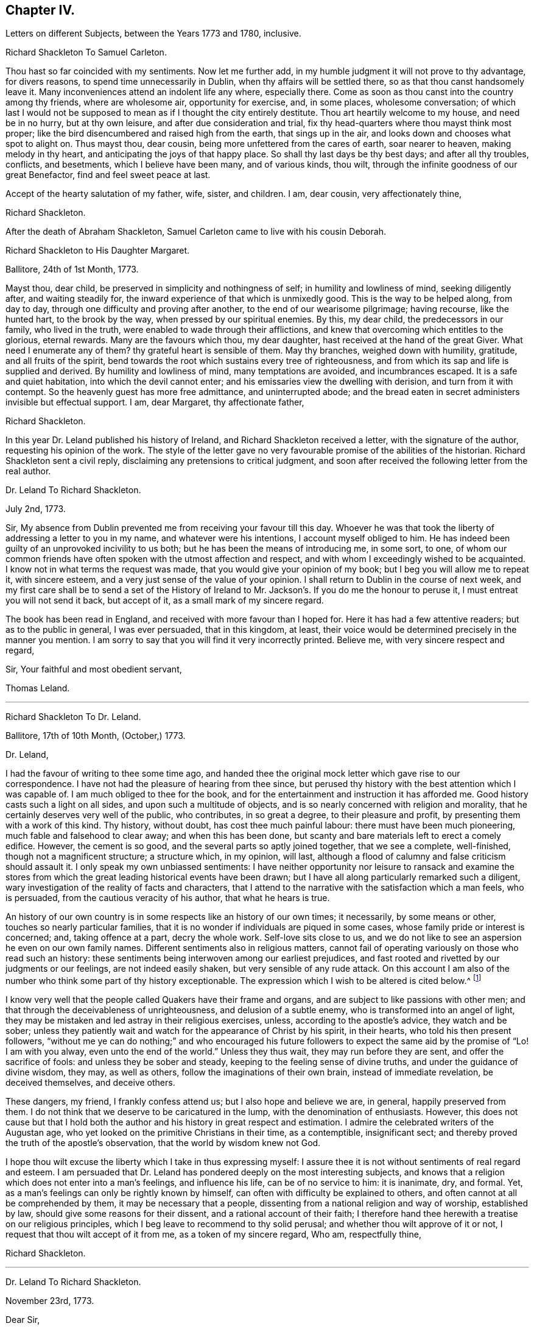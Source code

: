 == Chapter IV.

Letters on different Subjects, between the Years 1773 and 1780, inclusive.

Richard Shackleton To Samuel Carleton.

Thou hast so far coincided with my sentiments.
Now let me further add, in my humble judgment it will not prove to thy advantage,
for divers reasons, to spend time unnecessarily in Dublin,
when thy affairs will be settled there, so as that thou canst handsomely leave it.
Many inconveniences attend an indolent life any where, especially there.
Come as soon as thou canst into the country among thy friends, where are wholesome air,
opportunity for exercise, and, in some places, wholesome conversation;
of which last I would not be supposed to mean as if I thought the city entirely destitute.
Thou art heartily welcome to my house, and need be in no hurry, but at thy own leisure,
and after due consideration and trial,
fix thy head-quarters where thou mayst think most proper;
like the bird disencumbered and raised high from the earth, that sings up in the air,
and looks down and chooses what spot to alight on.
Thus mayst thou, dear cousin, being more unfettered from the cares of earth,
soar nearer to heaven, making melody in thy heart,
and anticipating the joys of that happy place.
So shall thy last days be thy best days; and after all thy troubles, conflicts,
and besetments, which I believe have been many, and of various kinds, thou wilt,
through the infinite goodness of our great Benefactor, find and feel sweet peace at last.

Accept of the hearty salutation of my father, wife, sister, and children.
I am, dear cousin, very affectionately thine,

Richard Shackleton.

After the death of Abraham Shackleton,
Samuel Carleton came to live with his cousin Deborah.

Richard Shackleton to His Daughter Margaret.

Ballitore, 24th of 1st Month, 1773.

Mayst thou, dear child, be preserved in simplicity and nothingness of self;
in humility and lowliness of mind, seeking diligently after, and waiting steadily for,
the inward experience of that which is unmixedly good.
This is the way to be helped along, from day to day,
through one difficulty and proving after another, to the end of our wearisome pilgrimage;
having recourse, like the hunted hart, to the brook by the way,
when pressed by our spiritual enemies.
By this, my dear child, the predecessors in our family, who lived in the truth,
were enabled to wade through their afflictions,
and knew that overcoming which entitles to the glorious, eternal rewards.
Many are the favours which thou, my dear daughter,
hast received at the hand of the great Giver.
What need I enumerate any of them?
thy grateful heart is sensible of them.
May thy branches, weighed down with humility, gratitude, and all fruits of the spirit,
bend towards the root which sustains every tree of righteousness,
and from which its sap and life is supplied and derived.
By humility and lowliness of mind, many temptations are avoided, and incumbrances escaped.
It is a safe and quiet habitation, into which the devil cannot enter;
and his emissaries view the dwelling with derision, and turn from it with contempt.
So the heavenly guest has more free admittance, and uninterrupted abode;
and the bread eaten in secret administers invisible but effectual support.
I am, dear Margaret, thy affectionate father,

Richard Shackleton.

In this year Dr. Leland published his history of Ireland,
and Richard Shackleton received a letter, with the signature of the author,
requesting his opinion of the work.
The style of the letter gave no very favourable promise of the abilities of the historian.
Richard Shackleton sent a civil reply, disclaiming any pretensions to critical judgment,
and soon after received the following letter from the real author.

Dr. Leland To Richard Shackleton.

July 2nd, 1773.

Sir,
My absence from Dublin prevented me from receiving your favour till this day.
Whoever he was that took the liberty of addressing a letter to you in my name,
and whatever were his intentions, I account myself obliged to him.
He has indeed been guilty of an unprovoked incivility to us both;
but he has been the means of introducing me, in some sort, to one,
of whom our common friends have often spoken with the utmost affection and respect,
and with whom I exceedingly wished to be acquainted.
I know not in what terms the request was made,
that you would give your opinion of my book; but I beg you will allow me to repeat it,
with sincere esteem, and a very just sense of the value of your opinion.
I shall return to Dublin in the course of next week,
and my first care shall be to send a set of the History of Ireland
to Mr. Jackson`'s. If you do me the honour to peruse it,
I must entreat you will not send it back, but accept of it,
as a small mark of my sincere regard.

The book has been read in England, and received with more favour than I hoped for.
Here it has had a few attentive readers; but as to the public in general,
I was ever persuaded, that in this kingdom, at least,
their voice would be determined precisely in the manner you mention.
I am sorry to say that you will find it very incorrectly printed.
Believe me, with very sincere respect and regard,

Sir, Your faithful and most obedient servant,

Thomas Leland.

[.asterism]
'''

Richard Shackleton To Dr. Leland.

Ballitore, 17th of 10th Month, (October,) 1773.

Dr. Leland,

I had the favour of writing to thee some time ago,
and handed thee the original mock letter which gave rise to our correspondence.
I have not had the pleasure of hearing from thee since,
but perused thy history with the best attention which I was capable of.
I am much obliged to thee for the book,
and for the entertainment and instruction it has afforded me.
Good history casts such a light on all sides, and upon such a multitude of objects,
and is so nearly concerned with religion and morality,
that he certainly deserves very well of the public, who contributes,
in so great a degree, to their pleasure and profit,
by presenting them with a work of this kind.
Thy history, without doubt, has cost thee much painful labour:
there must have been much pioneering, much fable and falsehood to clear away;
and when this has been done,
but scanty and bare materials left to erect a comely edifice.
However, the cement is so good, and the several parts so aptly joined together,
that we see a complete, well-finished, though not a magnificent structure;
a structure which, in my opinion, will last,
although a flood of calumny and false criticism should assault it.
I only speak my own unbiassed sentiments:
I have neither opportunity nor leisure to ransack and examine the stores
from which the great leading historical events have been drawn;
but I have all along particularly remarked such a diligent,
wary investigation of the reality of facts and characters,
that I attend to the narrative with the satisfaction which a man feels, who is persuaded,
from the cautious veracity of his author, that what he hears is true.

An history of our own country is in some respects like an history of our own times;
it necessarily, by some means or other, touches so nearly particular families,
that it is no wonder if individuals are piqued in some cases,
whose family pride or interest is concerned; and, taking offence at a part,
decry the whole work.
Self-love sits close to us,
and we do not like to see an aspersion he even on our own family names.
Different sentiments also in religious matters,
cannot fail of operating variously on those who read such an history:
these sentiments being interwoven among our earliest prejudices,
and fast rooted and rivetted by our judgments or our feelings,
are not indeed easily shaken, but very sensible of any rude attack.
On this account I am also of the number who think some part of thy history exceptionable.
The expression which I wish to be altered is cited below.^
footnote:[Vol.
iii. p. 504. "`But those called Protestants were chosen from Quakers,
or other enthusiasts--from the poor, the profligate, and contemptible.`"]

I know very well that the people called Quakers have their frame and organs,
and are subject to like passions with other men;
and that through the deceivableness of unrighteousness, and delusion of a subtle enemy,
who is transformed into an angel of light,
they may be mistaken and led astray in their religious exercises, unless,
according to the apostle`'s advice, they watch and be sober;
unless they patiently wait and watch for the appearance of Christ by his spirit,
in their hearts, who told his then present followers,
"`without me ye can do nothing;`" and who encouraged his future
followers to expect the same aid by the promise of "`Lo!
I am with you alway, even unto the end of the world.`"
Unless they thus wait, they may run before they are sent,
and offer the sacrifice of fools: and unless they be sober and steady,
keeping to the feeling sense of divine truths, and under the guidance of divine wisdom,
they may, as well as others, follow the imaginations of their own brain,
instead of immediate revelation, be deceived themselves, and deceive others.

These dangers, my friend, I frankly confess attend us;
but I also hope and believe we are, in general, happily preserved from them.
I do not think that we deserve to be caricatured in the lump,
with the denomination of enthusiasts.
However,
this does not cause but that I hold both the author
and his history in great respect and estimation.
I admire the celebrated writers of the Augustan age,
who yet looked on the primitive Christians in their time, as a contemptible,
insignificant sect; and thereby proved the truth of the apostle`'s observation,
that the world by wisdom knew not God.

I hope thou wilt excuse the liberty which I take in thus expressing myself:
I assure thee it is not without sentiments of real regard and esteem.
I am persuaded that Dr. Leland has pondered deeply on the most interesting subjects,
and knows that a religion which does not enter into a man`'s feelings,
and influence his life, can be of no service to him: it is inanimate, dry, and formal.
Yet, as a man`'s feelings can only be rightly known by himself,
can often with difficulty be explained to others,
and often cannot at all be comprehended by them, it may be necessary that a people,
dissenting from a national religion and way of worship, established by law,
should give some reasons for their dissent, and a rational account of their faith;
I therefore hand thee herewith a treatise on our religious principles,
which I beg leave to recommend to thy solid perusal;
and whether thou wilt approve of it or not,
I request that thou wilt accept of it from me, as a token of my sincere regard, Who am,
respectfully thine,

Richard Shackleton.

[.asterism]
'''

Dr. Leland To Richard Shackleton.

November 23rd, 1773.

Dear Sir,

It is not without sincere regret that I have been so long diverted
from my purpose of acknowledging the favour of your last letter,
and the obliging present that attended it.
A variety of cares and occupations, on my appointment to an extensive parish in Dublin;
and some intervals of languor and depression,
occasioned by the remains of those nervous affections which
I contracted by making more use of my pen than my horse,
are the only excuses I can make for so long a silence.
Let me at length entreat you to accept my cordial
thanks for a letter so flattering to me,
and which confirms me in the respectful sentiments I had entertained of the writer.
I am particularly gratified by the candour and kindness
of your remarks on the difficulties I encountered,
both in collecting and selecting the materials for my history,
and the appearance of veracity that it bears.
My task was indeed laborious,
and whatever violence I might do to prejudices and prepossessions,
I considered myself as an evidence before the tribunal of the public,
and as solemnly bound to declare the truth, to the best of my knowledge,
as we should have been had I sworn and you affirmed.
The consequence has been, in this kingdom, as I supposed:
my representations have not given entire content to any party.
I have been already attacked from different quarters, but with so much impotence,
so much frivolous and captious folly, and so shameful an ignorance of the subject,
as are perfectly mortifying;
for I confess I should have liked to have been called
out by an ingenious and plausible critic.
Forgive a little ebullition of vanity,
when I declare I felt somewhat of the ardour of a much younger and cleverer fellow.

Optat aprum autfulvum descendere monte leonem.

And now,
none but the most ignoble beasts of the field have deigned to take any notice of me.
But I am abundantly consoled by a number of such testimonies as yours;
and in a country where Irish parties are little regarded,
I have received a great deal more than justice.

But I cannot sufficiently thank you for the truly polite, ingenuous,
and candid manner in which you have urged your objection
to one particular expression that escaped me.
If it be Quakerism to enforce the momentous distinction between the vital,
influencing spirit of Christianity, and the nominal and formal profession of religion,
I have ever been preaching Quakerism, and God grant I may live and die a Quaker!
But instead of entering into certain discussions,
in which I might not express a difference of sentiment with the same politeness,
or to give it a more honourable name, with the same spirit of meekness,
that you have done, I at once plead guilty,
and acknowledge that no religious sect should ever
be generally included in any one invidious appellation.
Had I received your favour before the octavo edition was printed off,
the expression should not have continued in it:
I must take the first opportunity in my power of correcting it.

Farewell, my dear Sir, and believe me very gratefully and respectfully,
your obedient and affectionate servant,

Thomas Leland.

[.asterism]
'''

Richard Shackleton to His Son.

Dublin, 7th of 5th Month, 1776.

Religion, which is an acquaintance with God in spirit,
is the noblest principle which man is capable of.
But the activity and energy of it is not at man`'s command.
We are to be quiet, passive, and not seek to stir up our Beloved till he please.
Let us abide at home (in the house) till intelligence arrives that the Master is come,
and calleth for us.
Men, willing and running of themselves after the knowledge of religion,
as they do after discoveries in natural science, bewilder themselves,
and effect nothing that is profitable.
Patiently wait, and quietly hope, is the lesson which we should learn.
How dry and like ashes our minds are,
when the flame of religion (I mean the active present virtue of it) is extinct.

Thou hast, my dear Abraham, a weighty charge devolved upon thy youthful shoulders.
Thou hast great occasion for wisdom.
I am, indeed, thy affectionate father,

Richard Shackleton.

[.asterism]
'''

Richard Shackleton to His Wife.

London, 1st of 6th Month, 1776.

This is a time and place for deep feeling, weighty, concise speaking,
and close attention to a variety of church-business.
It seems that this yearly-meeting is larger than common,
and indeed it is an awfully-splendid sight to behold.
To be sure, many come, perhaps, in a light mind and vain curiosity,
to the general meeting of business: however,
there is a noble appearance of valuable friends, of deep spiritual wisdom and experience.
Men of great capacities speaking like children, glorying in being servants of the church,
and despising all treasures in comparison of those laid up for them in heaven;
contemning every connection, comparatively, except a connection with Christ,
and those ties which are confirmed and sanctified by his spirit.
William Dilworth, William Rathbone, and Isaac Wilson are here, endued with gifts,
and exercising them in the beauty of holiness, to the edification of the church.
There are young people here, of such a number and sort,
as would do thy honest heart good to see them.
In the effusion of love and life, and in the torrent of a powerful testimony,
in the meeting of business,
Isaac Sharples proposed a nomination for a visit to the counties and places in England.
The representatives from Ireland prevailed on the meeting to extend the visit to Ireland.
It was very agreeable to see what numbers of the first rank
and eminence voluntarily gave in their names for the service;
others were nominated by their friends.
Some, who were backward in offering themselves at the first sitting,
gave up their names afterwards,
and seemed as if they durst not go home til! they had made that sacrifice.

There were, I believe, threescore and ten valuable friends given up to this service,
who are to divide themselves and separate to the work.

Richard Shackleton.

[.asterism]
'''

From the Same to the Same.

London, 6th of 6th Month, 1776.

I have been these two last nights at Edmund Burke`'s, in Westminster.
They have been very kind, and he is indeed an admirable man.
I thank Divine Providence that my relish (I hope prevailing, uppermost,
permanent relish) is for other things.
Indeed, the distraction occasioned in the mind,
by being of necessity occupied by two different objects,
causes a disagreeable sensation in a spiritual constitution weak as mine.
People may judge and think of me, some better, and perhaps some worse than I deserve;
but He that sees in secret, at the same time that he knows my infirmities,
and that I am as a reed shaken with the wind, sees also, I trust,
the sincerity of my heart, and prepares many an offering therein.
The more any of us are impregnated with the seasoning virtue of true religion,
the more savoury is our conversation and mutual communication.
And, indeed, all of us, young and old, have need, in each of our departments,
to feel after and witness its efficacy: we want it for food, we want it for cleansing,
we want it in prosperity to limit and preserve us,
we want it in adversity to sustain and console us.

Richard Shackleton.

In this year Richard Shackleton gave his second daughter, Margaret,
in marriage to Samuel Grub, and, on her settling with her husband in Clonmel,
he writes thus:

Richard Shackleton to His Wife.

Ballitore, 28th of 7th Month, 1776.

I suppose thou art very busy settling poor Peggy in her new habitation:
the parting with her, and assigning her over into another family,
and unto a distant place, has caused a sensation new to me.
After a connection has been formed by nature,
strengthened by the most endearing ties of religion, friendship, and affection,
and improved by long acquaintance and familiarity,
a separation of this sort comes near the heart, and affects our finest feelings.
We, I include my dear sister Carleton, formed her (or rather the Great Master formed her,
and made us instrumental in his hand to model her) to be of use and service in her generation,
in the place allotted to her.
We might not expect to keep her always to ourselves.
May she be the Lord`'s, and in body, soul, and spirit devoted to his service,
whom she will experience to be the best of Masters; and I am persuaded that her honest,
worthy husband will further her, all in his power, in every good word and work.
Their preferring the duties of religion before all things,
giving it the preference on every occasion, rejoicing when it flourishes,
and sorrowing when it suffers,
is the way to draw down the Divine blessing on their heads,
and to cause them to be as happy as is consistent with human condition.
Debby and Abraham assist finely in their departments;
and if our M. and S. be spared to us, and we to them,
I doubt not but they will be a comfort to us.
When I say this, it is with a hope that they will bend their minds the best way,
live in an awful reverence of their great Creator, and, above all things,
fear to offend him.
Without witnessing a sense of religion to leaven their spirits,
their company and conversation would be but insipid and unsavoury to us;
and they would ever be in danger of falling into snares and many temptations,
which are laid by the adversary of mankind for incautious, giddy youth.

Richard Shackleton.

[.asterism]
'''

Richard Shackleton to His Daughter Mary.

Ballitore, 30th of 7th Month, 1776.

As my dear Mary bespoke me to write to her, I think to send her a little scrawl.
I hope thy dear mother and thou have been bravely since you left us,
as (through favour of kind Providence) we generally are.
I do not doubt but thou receivest many civilities and marks of
affectionate regard from thy friends and new relations there.
People who are civil themselves are generally treated with civility,
but the froward meet with those of their own stamp.
For my part, when I was lately in England,
I did not not know what to do with the peoples`' kindness.
Indeed, I believe I should have been in danger of being hurt by it, but for one thing.
I had got, by long experience, some knowledge of myself,
and I well knew that of myself I was poor, weak, unstable, ignorant, insignificant;
and that if I had any little capacity to step aright, or drop a word to edification,
it was no merit of mine, it was by the grace of God; a name, my dear,
which I would not make free to write,
but that I feel a solemnity unexpectedly cover my spirit,
while I thus hold converse with thee.
Be thou also careful, my beloved Mary, to centre deep in humility and abasement of self:
it is the tree which takes deep root downwards,
that is most likely to stand against the storm.
This is the spring-time of thy life.
May thy tender, innocent heart he open to receive the precious seed,
which I trust the great and good Husbandman will condescend, and has condescended,
to sow therein; may He also be pleased to water it with the visitations of his love,
immediately and instrumentally; may he guard and protect it from every noxious thing!
Thou seest how thy elder sisters have made choice of religion,
as their principal treasure.
Be thou also a wise child;
and whatever natural abilities it may please the great Creator to endue thee with,
or whatever acquisitions or improvements thou mayst make of those natural gifts,
by contemplation, reading, or converse, thou art only acceptable in the sight of Heaven,
(however man may estimate thee,) as thou takest heed to the grace in thy own heart,
to be restrained by its restraints, to do nothing contrary to its gentle remonstrances,
and to obey, in humility and simplicity, its leadings and requirings.

My dear child, above all things be humble, be humble.
Humility goes before honour: it is the humble whom the Lord teaches of his ways.
We have in each of us a certain something, appertaining to self,
(it is of the flesh,) which profiteth nothing in the work of religion.
This fleshly part is pleased, and nourished,
and swells with the praise and commendation of fools; for wise men would not puff up:
and we have need of frequent retirement to the gift, the grace in our minds,
that in the tranquil, cool hour of the day, not inflated by vain knowledge,
or perturbed by passion, we may, in the stillness of all flesh, hear what this monitor,
this good spirit, this faithful witness, says to our states.
Perhaps when, figuratively speaking, all men speak well of us, this heavenly, sure,
unerring word of prophecy, which preaches to our own particular states, as individuals,
will condemn or reprove us.
This is what we are to go by, and judge and estimate ourselves by; and not by the crude,
superficial, hasty, partial judgment of capricious mortals,
whose favour veers about like the wind.
My mind is often exercised on behalf of my children.
You are the children of many prayers.
You have hitherto been a great comfort to your dear mother and me,
and we have no greater joy than to see you walk in the truth.
It is neither in our will, nor in our power, to do great things as to this world for you.
We are not like many others who have large possessions and lucrative business.
Providence, in the wise distribution of his favours,
has allotted us a lower rank in life; yet, with industry, care, and prudent economy,
he has enabled us to procure a sufficiency.
And indeed a great redundance is not desirable:
the Up of truth has pronounced how hard it is for a rich man to enter the kingdom.
A little sufficiency of the things of this life, enjoyed with moderation,
and under a renewed sense of the divine blessing, is all that I think we should wish for;
and when obtained, should be cause of deep, and humble,
and fervent gratitude to our Great Benefactor.

So, my dear, I have unexpectedly written thee a long letter, instead of a short scrawl.
I was writing to thy dear mother, and whatever was the meaning of it,
I could not enlarge as usual to her; so I turned to thee,
and found greater facility and fluency.
Not that I think my letter to thee is any thing extraordinary, as to its value,
or that I had any extraordinary influence to write it.
But so it fell out: these things occurred, and I venture to pen them down,
in a degree of freedom of mind.
And, indeed, without such freedom,
we should be cautious of writing or speaking on the solemn subject of religion.
Our own spirits, as human creatures, may agitate other matters;
but the spirit of Christ in us, should more or less open our understandings,
and give liberty, when we meddle with the things of his kingdom.
Perhaps I may not very often again, at least for some space of time,
converse with thee on this awful theme; but whether present or absent, speaking, writing,
or silent, be assured I am, with the closest feelings of paternal love,

Thy truly affectionate father,

Richard Shackleton.

[.asterism]
'''

From Richard Shackleton to His Wife.

Ballitore 1st of 8th Month, 1770.

We are not to judge by outward appearances.
There may be great exactness in keeping to the letter of the discipline, and a good form,
when either the overcharge of temporal concerns, or indolence of spirit,
or permission of wrong things in their families,
may preclude the flowing forth of good to individuals;
and when divers of such individuals are collected together,
sometimes darkness and heaviness will be felt, more than light and life.
I am persuaded thy honest, faithful heart, loyal to thy sovereign, true to his testimony,
and zealous in his cause, is approved of by Him who knows the heart;
and if thou dost not go a good gait at last,
I do not know what will become of some of us.

Richard Shackleton.

[.asterism]
'''

From Richard Shackleton to His Son.

Dublin, 2nd of 11th Month, 1776.

We may expect good cheer in good company, but may be disappointed.
It is our great loss, as ta people, that we so much stand looking one upon another.
"`Ye men of Jerusalem, why stand ye looking one upon another,
Jesus whom ye seek is not here`"--is not to he met
with by looking for him after this manner.
"`If ye seek him, ye shall find him.`"

We profess and hold forth a spiritual, supernatural principle, as the essential,
vital part of religion; enabling us both to live, (be spiritually alive,) to know,
and to will and to do, as Christians.
The world denies this principle, so stumbles at the threshold.
It is hard, perhaps impracticable, by dint of reason,
to convince even rational men of things which are above reason, which are supernatural.
They must be convinced by supernatural means,
even by the effects of that power which they deny these effects,
to be seen and felt in the lives, conversation, and word and doctrine,
of the professors of truth, who live in, and are guided by the power of it.

Richard Shackleton.

[.asterism]
'''

Richard Shackleton to His Daughter Margaret.

Ballitore, 28th of 3rd Month, 1777.

My Dear Margaret,

Though I have not written immediately to thee for a long time past,
as the intelligence communicated to thy dear sister Deborah
seems to answer the end of writing to you both;
yet I believe thou art thoroughly persuaded of the warmth of my affection for thee,
and the solicitude with which I wait thy approaching trial.

Thou art among most cordial and affectionate relations,
and hast all the means of help at hand, which prudence may think necessary,
or competence can procure.
Cheer up, then, my dear child, trust in Almighty help,
be not too anxious about contingent circumstances, nor look too far before thee:
live a day, an hour, a minute at a time, as well as thou canst, and leave the future.
Sufficient for the day is the evil thereof.
We are creatures but of a moment,
so that in husbanding and improving the smallest portions of our time,
consists our greatest wisdom.
I embrace thee with sincere affection.

Thy tenderly affectionate father,

Richard Shackleton.

[.asterism]
'''

Richard Shackleton to His Son-In-Law.

Ballitore, 25th of 6th Month, 1777.

My Dear Samuel,

With great pleasure yesterday evening I received thine,
giving account of thy dear wife being on the recovery (from a fever.)
I hope thou wilt have to continue us like favourable reports,
till she is able to confirm them with her own hand.
I am in sentiment with thee, that this trial may have been permitted for good purposes:
we may see thereby, and by numberless instances,
how uncertain is the state of human prosperity,
and how soon the fairest buildings of our imagination,
our schemes and our hopes may be dashed to pieces.
We live in a world, where, from a multitude of causes,
we may be made most wretched and miserable, and miss of a place of rest hereafter.
What need have we then to walk awfully in humble thankfulness,
when we enjoy all the necessaries and conveniences of life,
and when this life is rendered by our Almighty Benefactor not only tolerable,
but comfortable: yea, when in the infinity of his condescending goodness,
he is graciously pleased to superadd to his temporal favours,
the visitations of his Holy Spirit, to prepare us for,
and afford us an earnest of eternal salvation.
May you, my dear children, keep your vessels, your hearts, clean and empty,
waiting in abstractedness of thought and nothingness of self,
that these vessels may receive some of the blessed infusion, which will preserve you,
will strengthen you to go through the duties of this life with alacrity,
and qualify you to be of some service in the church in your day.
I have unity with you both, in your baptisms, in your dedications,
and in your resolutions that you will choose the Lord and his service,
and not the world and ks spirit, for the lot of your inheritance;
and the petition of my heart is for your growth and
establishment in the most precious truth.
Amen!

Richard Shackleton.

[.asterism]
'''

Richard Shackleton to His Daughter Margaret.

Ballitore, 3rd of 8th Month, 1777.

My Dear Margaret,

I am glad once more to receive a letter from thy own hand.
I wish us to be preserved thankful receivers of the many favours conferred upon us.
May we be still kept in a sense of our weakness, and wretchedness,
and insufficiency without Divine protection and assistance,
that we may look and lean to the Lord, who is omnipotent and omnipresent, and,
from one season to another, cultivate an acquaintance with him,
through the means which he has allotted for that purpose,
his spirit placed in our hearts; by the operation of which,
petitions and offerings are prepared, and ascend with favour and acceptance,
to our common Creator and Benefactor,
who is worthy of a whole burnt-offering from each of us;
even a total dedication of our all to him, from whom we have all,
and by whose special goodness and mercy we yet remain, I hope, in degree alive,
in every respect, to make mention with gratitude and reverence of his excellent name.

Richard Shackleton.

[.asterism]
'''

Elizabeth Shackleton To Her Daughter Sarah Shackleton.

Ballitore, 15th 8th Month, 1777.

Thy father, Mary and I, set out for Moate, fourth day week.
Our journey was attended with some little difficulties,
but we were greatly favoured in getting safe home; and,
as our motive for going was to be found in the way of our duty, I hope it was acceptable.
The public service of the meeting seemed chiefly to rest upon that faithful servant,
Elizabeth Robinson, though most of the ministering friends who were there,
had acceptable service also.
All tended to the one thing; that is,
to promote reformation amongst the professors of truth,
that they might become possessors of it; which would be of more real value to us, by far,
than any or all earthly enjoyments.
So thou, my dear child, seek early and late for this pearl of price!
Forget not the constant, inward watchfulness unto prayer,
that thou mayst be preserved from the many temptations
that await thee on this stage of life.
Beware, lest thy mind, through unwatchfulness,
be too much drawn away after trifling objects.
I do not mean admiring the beauties of the creation,
which leads to adore the Power that caused them to be;
neither the improvements of sensible, useful members of civil society;
but many things that may present in variety of company, conversation,
etc. though I hope thou art not in the way of such things,
as many other young people are, who are much to be pitied.
And those who are favoured with a careful education,
have cause of humble thankfulness to the Author of all our blessings,
that he was pleased to cast their lot in the way to be directed aright,
while so many of our brethren, by creation, remain in darkness;
not being directed to look to the light, to be their leader,
and the anointing to be their guide.

Elizabeth Shackleton.

[.asterism]
'''

Richard Shackleton to His Son.

Dublin, 4th of 11th Month, 1777.

It is a capital favour to have a sound mind in a sound body.
Indeed, the favours conferred on our house are very great and very numerous:
the principal is the Divine visitation,
which I wish may be embraced with due gratitude and humility by us all.
It is an holy thing, not to be trifled with,
not to be put in competition with any other thing;
not to be put off with a "`Go,`" and tarry yonder,
and "`at a convenient season I will call for thee;`" but received with open heart,
and into the uppermost chambers there.
Next, health of body.
Then, kind, and tender, and dear relations and friends,
and the means of procuring every necessary of life.
Let none of these favours escape our notice,
but be the subjects of our grateful contemplation;
that so He that delights to do his creatures good, in blessing may continue to bless us,
and to protect and help us.

Richard Shackleton.

[.asterism]
'''

Richard Shackleton to His Daughter Margaret.

Ballitore, 18th of 7th Month, 1778.

Thy account of thy visit to the widow Rigg was very agreeable.
The sick room is often a profitable place.
When the favoured of Heaven are in the furnace of affliction, the Son, the Comforter,
is often sensibly amongst them; and where he is, it is good for us to be.

Richard Shackleton.

On the 22nd of 7th month, 1778, that respectable woman, Deborah Carleton,
died at the age of sixty-five.
The following letter gives ample testimony of her estimable character.^
footnote:[In the almost maternal Care which, as has been before remarked,
Deborah Carleton extended towards Richard and Elizabeth Shackleton`'s children,
she was aided by an excellent servant, Elizabeth Widdows,
whom she brought up from a child; who was religiously inclined, had a good understanding,
and was not without some literary taste.
She assisted her mistress in giving a bias to the minds of her interesting charge,
in favour of what was good and honourable; and was justly esteemed and beloved.]

Richard Shackleton to His Daughter Margaret.

Ballitore, 27th of 7th Month, 1778.

Our loss, to be sure, is great, in thy beloved aunt, Deborah Carleton,
as she was both a sensible and sincere woman.
She was watchful over our interests, and over the interest and welfare of our children,
with an anxious, tender, affectionate solicitude; and,
as she had long experience of the world, was very capable of advising respecting it.

The children, as might be thought, mourned,
and will mourn the removal of so near and dear a friend, relation, guardian, assistant,
instructor, and companion; but the dispensation will, I trust,
be of benefit to their spirits, and time will wear off the keen edge of grief.
She died the 22nd, and we interred her remains yesterday,
after the rise of the forenoon meeting.
It was concluded best not to bring them to the meeting.
The dead was not there; but, through infinite kindness,
the living who attended were favoured with the baptizing power and presence of the Lord.
Our dear friend James Gough came from Dublin on the occasion,
and had a good time in testimony at the meeting: in testimony again and supplication,
with renewed evidence of good, at the grave.
The exemplary life and good qualities of the deceased were spoken to,
in allusion to Cornelius the centurion: "`Thy prayer is heard,
and thine alms are had in remembrance in the sight of God.`"
And it is the crown of our comfort,
that not only her passage out of this life was made so easy,
that at the last she seemed only to cease to breathe;
but at the solemnity of her interment,
there was felt so strong and well-grounded a hope of her
translation from a painful body to a place of rest and happiness,
which hope was borne testimony to, I think in a good degree,
of the life and authority of truth.
Our invaluable, steady, sincere friend, Elizabeth Pike,
who is so hard to be prevailed on to pay visits, or stay unnecessarily from home,
has continued with us ever since, and does not purpose to leave us till tomorrow.
I think I never knew such another, (man or woman,) for firm, steady friendship:
her company is of great use, and a consolation to thy mother.
She came with intention to administer comfort to my dear sister;
but that comfort was reserved for her survivors.

I doubt not the kindness of thy friends and relations in visiting thee in thy trouble.
Give all our dear love to them all.
I love them that love thee.
Elizabeth Pike joins us in dear love to thee.
May kind Providence bless and protect thy little ones,
saith thy truly affectionate father,

Richard Shackleton.

[.asterism]
'''

Richard Shackleton to His Son.

Ballitore, 13th of 2nd Month, 1779.

I hope to be at the solemnization of your marriage,
and trust that if we keep to a right preparation of heart,
the Great Master will favour us with his presence.
Thou sayst, and truly, that solemnity causes inward strength;
but the heart must witness a preparation for the solemnity.
This preparation of heart, this cleansing our way,
is only effected by taking heed thereto,
according to the dictates of the in-speaking word.
Keep pace with this, and in all your previous transactions do nothing contrary to this,
and I doubt not but you will be strengthened to go
through the public part which you have still to act,
in a manner suitable to the occasion.
Remember the advice which Mary gave at that honourable marriage,
to which both Jesus and his disciples were called: "`Whatever he saith unto you,
do it;`" and the consequence was, that the plain, simple water-pots for purification,
were made to contain most excellent wine.
You are both very dear to me: I love you both as one.
You are the companions of my thoughts, and subjects of my prayers.
You must bear with me then, if, with parental tenderness and affection,
I earnestly recommend to you the path which leads to present and future happiness.
It is not a path in which the world walks,
for the friendship of the world is enmity with God;
but it is a path of holiness and self-denial; it is a path of lowliness and purity;
but it is a path in which is found substantial peace.
May you walk hand in hand through life in this path,
encouraging one another in every good word and work,
true helpmates in prosperity and adversity; "`looking unto Abraham your father,
and unto Sarah that bare you:`" i. e,
calling to your frequent recollection your ancestors, male and female,
from whom you are descended;
men and women devoted in all their noble faculties to the cause of truth,
which is the cause of genuine Christianity: worthies whose names are of sweet memorial,
and will very probably be transmitted, with real honour, to latest posterity.
"`Mark the perfect man, and behold the upright; for the end of that man is peace.`"
And it is the end which we should still keep in view.

Richard Shackleton.

On the day on which his son was married to Lydia Mellor,
Richard Shackleton wrote to his wife.

Dublin, 23rd of 2nd Month, 1779.

My Dear Love,

This day is over: it is near nine o`'clock.
It has been a memorable day, to be commemorated by me and mine with humble gratitude.
The meeting was solemn and favoured.
The spirit of thy poor husband prostrated in reverent, humble gratitude,
and baptized in the deeps.
Surely if this connection was not of the Lord,
surely his power would not be so evidently felt in the solemnization of it.
Gratitude, my dear, gratitude has overcome my heart for this addition of favour.
We have had this evening a good, religious opportunity after tea,
in which dear James Gough was, I think, well concerned;
as he was remarkably in the public meeting, both in testimony,
before the parties took each other in marriage, and afterwards in supplication.

Lydia is really an engaging young woman.
I hope we shall have comfort in her, and that she will do her husband good, and not evil,
all the days of their living together.

Richard Shackleton.

By this marriage another branch was grafted into the stock of this family;
a branch bearing good fruit, in every sense of the word;
worthy of her descent from Margaret Fell, (Fox;) and helping to fill the vacuum,
and heal the wound, caused by the recent loss of a beloved relation, (Deborah Carleton).
On his son`'s marriage, Richard Shackleton resigned the school to him,
and retired to the house where his father had lived.

It may not be unappropriate to make a short mention here, of some of those domestics,
by whose upright conduct and fidelity Richard Shackleton`'s pious concern
for the right ordering of the family had been essentially promoted.
A young friend from the county of Wexford was servant
to Richard Shackleton and his first wife:
she was a person of much simplicity and little cultivation,
but truly wise in having "`chosen the good part,`" which was "`never taken from her.`"
She married James M`'Connaughty, who also settled in the family.
This worthy couple had no children,
but they loved those of their master with nearly
the same affection as if they had been their own;
and this love was fondly returned, and a tender respect paid to their memory,
by those whose infancy they had cherished, and whose youth they watched over for good.
James, after some years, took a mill of his master, and removed to it, obtaining,
in the country, the title of "`honest James.`"
He died in 1780, of a short illness, and his widow returned to her master`'s house,
where she survived him ten years.
They had been blest with mutual happiness in each other,
and with the protection of Him whom they loved above all.
For several years the station of housekeeper at the
school was also filled by a religious friend.

The dwelling which became the residence of Richard and Elizabeth Shackleton,
when they relinquished the important charge that had devolved upon them,
received from Richard Shackleton the name of the Retreat.
Here, loosened from the ties,
and released from the responsibility which had in
some degree limited their general sphere of action,
they became still more dedicated to the service of the society.

In 1779, Sarah Newland, a valuable friend and approved minister,
was concerned to visit the meetings of Friends throughout this island.
Richard and Elizabeth Shackleton who knew her worth, her patience, and her trials,
united in the general concurrence of her friends with her prospect.
They did more: they yielded to a like impulse,
and gave her their company and conveyance for travelling.
It was an arduous undertaking;
but in simplicity and singleness of heart they accomplished it.

In this journey, Elizabeth Shackleton`'s notes mention several friends then living,
above eighty years of age.
Amongst them, Joseph and Abigail Smithson, who, feeble and aged as they were,
accompanied them some miles to the next meeting; John Wright of Ballinelay,
who had built a new meetinghouse at his own expence, and gave to Friends a lease of it,
and of a piece of ground for a burial-place.
She concludes, 4th of 8th month, 1779: "`Got well to Ballitore,
with humble thankfulness in our minds for the many
favours and preservations afforded to us,
and for the blessing of peace in the discharge of this office of friendship and duty.`"

During his absence from them,
Richard Shackleton enlivened his family by his pleasant and instructive correspondence.

Richard Shackleton to His Daughter Deborah.

Dungannon, 13th of 5th Month, 1779.

My dear child, I am going about espousing the concern and engagement of another,
for the propagation of true religion,
and sometimes feeling some degree of engagement in my own mind for the same.
Thou mayst, therefore,
expect that my letters should contain and convey some religious matter and tincture.
But I seldom find any opportunities, of a religious kind,
more deeply and solidly beneficial to my spirit,
than those which I meet with in my seasons of private retirement at home.
To this assiduous, diligent waiting for, and seeking after,
the resurrection of a divine life, inwardly stirring in their own minds, I,
above all things, recommend my dear children, as the surest way to be preserved,
as well as to grow and thrive in religious experience.

Richard Shackleton.

[.asterism]
'''

From the Same to the Same.

Lisburn, 18th of 5th Month, 1779.

There is a number of young people up and down, hopeful and promising,
who do not prefer the tinsel vanities of this world,
to the substantial comforts of Divine favour.
They are not compatible together: the idol which the uncircumcised nature worships,
cannot stand where the ark of the testimony dwells.
We must choose which we would serve; and on making a right choice,
and persevering therein, depends our everlasting happiness.
Oh! my children, be wise, and make glad the hearts of your tender,
affectionate father and mother, who watch over you, with solicitous care, for your good.
Be humble and be meek, that you may be taught of the ways of the Lord,
and your understanding guided in sound judgment.
So will you be as happy as the condition of mortal man can be;
in yourselves feeling renewedly the evidence, assurance,
and earnest of a blessed immortality,
and you will come up successors in the maintenance of the noblest cause which ever was,
or ever will be upon earth.
No honour equal to that of being the servants of Christ;
no wages of such high value as he liberally bestows.
The time hastens, with unremitting speed, which will decide on each of us.
The past is irrevocable, the future uncertain; therefore, Now is the acceptable time,
and Now is the opportunity which should be laid hold on,
and diligently improved by us all, and each of us.

Richard Shackleton.

[.asterism]
'''

Richard Shackleton to His Daughter Mary.

Ballitore, 29th of 8th Month, 1779.

Paul Kerma`'s family have been in a fever.
The mother recovered; the father`'s state still doubtful; the son, their only child,
the prop and comfort of the family, a fine, hopeful youth, has just now expired.
Surely this is a vale of tears.
We had need take care of health while we enjoy it:
we ought to be exceedingly thankful for it, as well as for the tranquillity,
public and domestic, and those necessaries and conveniences of life which we still enjoy.

Soon after the date of the above,
the daughter to whom it was addressed was seized with a fever in Dublin,
at the house of the kind family friends, Joseph and Elizabeth Pike,
where she experienced such kindness as claimed and excited strong emotions of gratitude.
Her mother and sister came to her, and attended her through a dangerous illness.
Her anxious father on this occasion thus expresses himself.

Richard Shackleton to His Daughter Deborah.

Ballitore, 16th of 9th Month, 1779.

Thy letter, my dear Debby, be sure alarmed us yesterday,
though couched in the most moderate terms.
We hardly know sometimes how dear persons and things are to us,
till we are in danger of losing them.
I know, and at times feel the instability and uncertainty of visible enjoyments.
I am sensible that we have not long to stay together on this earth.
Our conflicts and troubles here will soon be over; and if,
through the mercy of Divine Providence, we be preserved from evil while here,
our souls will be centered in rest and peace hereafter.
It therefore becomes us all to seek after resignation,
and submission to that high and holy hand, which doth all things well.
Perhaps, by this dispensation of affliction and pain,
he means to reduce the creaturely part in our dear child; to purify her spirit,
and prepare it to offer those sacrifices without blemish,
with which he is always well pleased:
sacrifices not kindled by the fire of her own lively imagination,
nor offered upon an altar raised by any artificial tool; but those spiritual hymns,
and songs, and melody, which are of divine origin, and still tend towards their original,
ascending and descending, like Jacob`'s ladder,
which had communication between earth and heaven.

In the tenderest manner whisper in my dear child`'s ear, that I love her very dearly,
and hope in due time to embrace her in my fond arms;--that the neighbours, and friends,
and relations here are very inquisitive about her;-- and
that her speedy recovery is the subject of our earnest desires.
It seems unnecessary for me to say further, while her tender and excellent mother is near.
I need not bid thee do all in thy power to keep up thy mother`'s spirits;
but I charge thee, endeavour to support thy own.

Richard Shackleton.

[.asterism]
'''

Richard Shackleton to His Wife.

Ballitore, 9th Month, 1779.

I am thankful that through all, and through all my own many infirmities,
I have a place in the hearts of the generality of my friends;
having been preserved from retaliating evil for evil,
but still endeavouring to overcome evil with good.
And I am thankful that, as to natural things, the little meal in the barrel,
and the little oil in the cruise has not, through the favour of our great Benefactor,
yet failed; nor is the spring of humble, and I trust, holy gratitude dried up in me,
for the capital favour of such a wife and such children as I am blessed with; but,
on the contrary, I may figuratively say,
rivers of grateful tears run down my eyes for the same.
If our dear Mary be restored to us, it will be a particular additional favour.

Remember me, in the most affectionate and grateful manner, to Joseph and Elizabeth Pike,
whose house we trouble, not only as an inn but an hospital.
I can do little in return for such manifold favours;
but I have prayed that retribution may be made them for their kindness,
by Him who has all power to bless.

Richard Shackleton.

[.asterism]
'''

Richard Shackleton to His Son.

Ballitore, 1779.

I rejoice, and partake,
and join in the harmony which thou mentionest to subsist in our family.
Each of us has the high fit, the low fit, and the cross fit;
and if there be not mutual forbearance and condescension, we shall lose peace on earth.
In music there are not only different chords and strings, but stops and pauses.
Let us seek to be ordered and modulated by the soul of harmony, Divine love;
and if we cannot go forward in service,
and find our own minds not under present qualification to help others,
let us stand still till we renewedly feel and know that good is present with us.
Thus minding our stops and movings, the locking and unlocking of the key,
which opens and none can shut, and shuts and none can open,
we shall walk wisely and usefully in our several lots in life.

Richard Shackleton.

Elizabeth Shackleton to His Wife.

Ballitore, 26th of 9th Month, 1779.

If thou and dear Mary were at home, I think we should all be very comfortable together,
now our Debby is returned.
I do not speak at random when I thus speak.
I know wherein true comfort consists, and I know what an uncertain world we live in.
I trust our dear Mary will have learned also, by the things which she has suffered,
what is the greatest good--the good part;
and that she will be enabled to dedicate her all, to consecrate every faculty,
and devote the whole body of her affections,
to Him who has been bountiful and gracious to her.
Her duty, respect, and love, reflected back from Him,
to those who have a right to claim them here,
will then come with sweetest influence and acceptance.

Richard Shackleton.

[.asterism]
'''

Richard Shackleton to His Daughter Margaret.

Ballitore, 29th of 12th Month, 1779.

I have just received account of the death of my dearly beloved friend, Jane Watson,
of Rathrush, who departed this life in great quietude, without sigh or groan,
yesterday about noon.
She was my very dear friend.
I feel for her loss,
but the situation of her health made her stay hardly desirable on her own account.
Killconner is now "`emphatically poor.`"
Sally is poorly in health--has hurt her constitution, I believe, by her dutiful,
affectionate, tender, assiduous care of her excellent mother, for so long a time.

Richard Shackleton.

From the Same to the Same.

Ballitore, 26th of 2nd Month, 1780.

My Dear Margaret,

I received thine of the 18th, at my return from the quarterly meeting of Mountmellick.
That meeting was large, and I think, as to instrumental help, favoured.
James Gough and Mary Ridgway had, in my apprehension, good times.
What a wonderful blessing to the church is a living ministry! and how precious a thing
and admirable it is for a human creature to be qualified to speak in the name of the
Lord! and for human nature to be influenced by a supernatural power!
The frequency of such appearances among us, like those of the sun, moon, and stars,
and the process of vegetation, by the familiarity, takes off from the astonishment;
but still, great and marvellous are the works of the Almighty.

Richard Shackleton.

After spending eight years in Ballitore, in improving and pleasing society,
the comforts of which were increased by the placidity and cheerfulness of his own temper,
Samuel Carleton died, of a slow, but not very painful illness,
in great love and sweetness of mind;
thankful that he had been so long favoured with health,
and not repining at the loss of it.

Richard Shackleton to His Son.

Waterford, 20th of 3rd Month, 1780.

It is well to be useful members of civil society,
and to endeavour to provide well for our families,
in whose society we enjoy many comforts;
but the subordination of things is greatly wanting among many:
primary considerations rank only as secondary, and secondary usurp the place of primary.
The Hp of truth has settled the order, which man has reversed in his conduct.
Christ says, "`seek first the kingdom;`" and assures,
that necessary appurtenances and appendages shall be added.
May you, my beloved children, united as you are in flesh, being united in a right spirit,
seek first, principally, most earnestly, the favour of heaven,
that you may happily be objects of divine notice and help.
Solid, and arduous, and complicated are your duties and engagements;
and you never can fulfill them acceptably to God and man,
without the Lord`'s blessed mediation, guidance, and protection.
I often desire it for you, in humble prostration,
and trust that in like manner you seek it for yourselves.
As you suffer the leaven of holiness and pure and undefiled religion,
to operate upon and leaven your minds, you will infallibly do well.

Should you unhappily forget what hand it is that feeds and supports you,
and depend on your own sufficiency for preservation and prosperity, you are gone,
my beloved children, and the joy of your father is gone with you: therefore,
be ye humble, be watchful,
be diligent in renewedly seeking and feeling after the evidence
of divine favour and approbation upon your spirits,
every day and every night, as you pass along, and as each day and night revolves;
that so God Almighty may bless you, instruct and assist you to live to his honour,
and to the honour of the great and high profession which we make among men.
So be it.

Richard Shackleton.

In 1780, Richard Shackleton was again at the yearly meeting of London;
and from that time to the end of his life, constantly attended that solemnity,
with the exception of the year 1786, when he set his son at liberty to go thither.
Richard Shackleton had made several valuable acquaintances,
when he was in England in 1776, some of whom were young in years,
with whom he maintained a correspondence.
His friends and he rejoiced to meet: he was much comforted in their company.
The hospitable house of J. E. was open to him and most of the friends from Ireland,
who experienced great kindness from that meek-spirited, excellent friend,
and his worthy wife and family.
When he went to York, the vacuum left by the death of his uncle,
seemed filled by the brotherly attentions of William Tuke, who,
with his excellent wife and children, received him with true affection.
On his way to, and sometimes from London,
his visits to Abiah Darby combined a variety of comforts:
his cheerful and improving society was duly appreciated
by those whose natural tastes and acquirements were similar;
but far nearer were their spirits united, by the sweet influence of perfect goodness,
which drew them to mingle together in rejoicing and in suffering.
The venerable mother, her daughters, Mary, Sarah, and Deborah, (the devoted Deborah,
a mother in Israel,) are all names dear to those who knew them;
and here the repose of age, and the activity of youth,
united to promote the love of the Creator, and the happiness of his creatures.

In this year his daughter Deborah accompanied him,
previously to her marriage with Thomas Chandlee, of Athy,
a small town six miles from Ballitore.

Elizabeth Shackleton To Her Husband.

Ballitore, 12th of 5th Month, 1780.

I observe thy excellent remarks concerning the kind protection of Him,
who has been with us through life, and the good cause we have to trust in his mercy,
who knows our hearts; and how sensible we are of our own inability to provide for,
or preserve ourselves.
And I hope our dear children will reap the advantage of the tender
and unremitting concern of their affectionate father.
If they do not, they must certainly have more to answer for than poor,
neglected children, many of whom are to be met with, even in our own society;
and I wish the parents of such might consider the great trust reposed in them,
lest the burden of their negligence should be insupportable at last.

Elizabeth Shackleton.

[.asterism]
'''

Richard Shackleton to His Wife.

Butler`'s Court, near Beaconsfield, 25th of 5th Month, 1780.

The yearly meeting being over, I went to see Edmund Burke.
Having given him notice of the hour of my intended visit,
he had come from the House of Commons, and was ready, with his family, to receive me.
The friendship, the freedom, the cordiality with which he and his embraced me,
was rather more than might be expected from long love.
I could not well avoid coming with him to this place, which is most beautiful,
on a very large scale: the house, furniture, ornaments, conveniences,
all in a grand style.
Six hundred acres of land, woods, pleasure-grounds, gardens, green-house, etc.
For my part, I stand astonished at the man and at his place of abode:
a striking parallel may be drawn between them; they are sublime and beautiful indeed.

I awoke early this morning, as usual, and was glad to find no condemnation; but,
on the contrary, ability to put up fervent petitions, with much tenderness,
on behalf of this luminary.

Dr. Fothergill moved, to my great satisfaction, to have the yearly meeting stationary,
and not regulated by the anniversary of a moveable feast.^
footnote:[The time called Whitsuntide.]
It is to be taken into consideration at the next sitting of that great and solemn assembly.

Richard Shackleton.

[.asterism]
'''

From the Same to the Same.

Bristol, 10th of 6th Month, 1780.

There are dreadful accounts coming here daily from London,
of an insurrection of many thousands of the populace; putting down Romish chapels,
and breaking open prisons, and doing great damage to the persons, houses,
and furniture of individuals, nobility, gentry, etc.
Our friend, Edmund Burke, most happily (by the interposition, I trust,
of Divine Providence) escaped out of their hands,
for I suppose they had him a while in their power.
He pleaded his own cause with the mad multitude;
and the Controller of all things so overruled their wicked, desperate, furious spirits,
that they let him go unhurt.

Richard Shackleton.

[.asterism]
'''

From the Same to the Same.

Clonmel, 4th of 9th Month, 1780.

I venerate the name and character of an ambassador of Christ;
and I also am disposed to think favourably of those whom, after long experience,
I have deemed valuable friends: therefore, feeling little or nothing any way,
I stand as it were neuter in my judgment,
and find it best for me not even to give a liberty to thought,
nor to meddle in other folk`'s matters.
Our high and holy profession is a great house, built not for man, nor by man,
but for God;
and supernatural wisdom must qualify for servants and officers in this house,
or it will be dishonoured, and the Master be displeased.
Too much backwardness, and too much officiousness, are equally offensive.
My desire is, my dear love, for us and for ours,
whom I have many times found ability to dedicate to the service of this house,
that the great Master of the family would instruct us to
perform our several duties acceptably before him,
if he should honour us with any of his commands; and if not,
that he would be graciously pleased to preserve us from evil,
walking in lowliness and simplicity, yet acceptably before him.

Richard Shackleton.

[.asterism]
'''

Richard Shackleton to His Daughter Sarah.

Clonmel, 7th of 9th Month, 1780.

It would not be grateful, in every sense of the word, to force Mary away with us:
thou must learn resignation and patience.
I hope it will not be long before you meet with joy;
that joy and placid serenity which can only be had under the canopy of conscious innocence.
The contrary beclouds the mind,
and prevents any satisfaction arising from the most pleasing, natural gratifications.
Conscious guilt gives every object, how agreeable soever in itself, a gloomy, sable hue:
it damps, it depresses, it debases.
By the mercy of our great and common benefactor,
I hope and believe all my dear children are preserved, in a good measure,
from any great mixture of this alloy.
May the holy leaven have room to continue so to operate,
that the whole lump may be sanctified; then the joy will be full.

This place is very agreeable; rendered still more so by the little prattling babes,
among whom I stalk about, like a sort of patriarch,
while they call me "`granddaddy,`" and present me with their little offerings.
Yet still home, and the dearest of all earthly objects attracts me home.
I hope thy mother is satisfied with my stay,
and that you all exert yourselves to make her comfortable,
and my absence tolerable to her.
She deserves every mark of duty, affection, respect, and attention from you.
She also wants your assistance, and the defects of memory and recollection,
and depredations of time, to be supplied and made up by your more youthful activity.
The good dispositions of my children are the joy of my heart,
and weigh it down with humble gratitude.
The prospect which opens for my dear Debby is indeed
highly pleasing and comfortable to me,
as I have a peculiar regard for the young man,
whom she has no cause to be ashamed to tell the people she designs to marry.
It is also my long settled belief, that,
if kind Providence grants this my dear child health, she will be a very loving,
valuable wife--a meet help in every respect, both civil and religious.
So that Thomas Chandlee will I hope be happy, as I really think he deserves to be,
in domestic life.

Richard Shackleton.

[.asterism]
'''

Richard Shackleton to His Daughter Deborah.

Clonmel, 8th of 9th Month, 1780.

I am pleased thou hast got one step towards thy solemn engagement, I hope, well over.
The benediction of our good old friend Robert Leckey was grateful to me also,
as well as to thee.
I hope you will often, both severally and unitedly,
seek for the immediate descending of that blessing
which maketh truly rich and adds no sorrow with it.
The riches of this world, accumulated even by honest industry,
without having the great Disposer of all things in view,
and acting about the affairs of this life in His holy fear,
are often the means of inexpressible perplexity and disquiet,
sometimes of the most dreadful evils.
Whereas a looking, a leaning, an humble dependance on Him that feeds the ravens,
and in the concatenation of the events ordered by his Providence,
caused the same ravens to feed his prophet,
is the way to procure the divine blessing to be superadded,
and prevents that sorrow which worketh death to the innocent, happy, composed life.
But though I thus indulge a freedom of writing, I think I well know both your hearts,
and that they are in that place where treasures of
a far more noble kind than any this world can afford,
are laid up for the poor in spirit, the simple and honest-hearted,
and those who think little of themselves, can say little for themselves,
yet are diligent in waitings for ability to walk in that way which leads to life everlasting.
We have, each of us, our foibles as men and women,
and have each of us occasion to be industrious in watching unto prayer;
that the droppings and distillings of good may fall upon our branches;
strengthening and fructifying the holy plant, and destroying,
by its sacred virtue and influence, or at least correcting, those frailties of the flesh,
which, like messengers of Satan,
are at times sent to buffet even those who are well-minded,
and in a good degree partakers of Divine regard and notice.

If we neglect a proper care of our bodies, disorders will hurt them;
if we omit to seek for spiritual nourishment, our souls will be in danger of perishing;
and if we exercise not our reason, to cultivate and improve our natural understandings,
to form us and our manners so as to be pleasing and profitable members of society,
our spirits may, in our progress through life, contract dispositions,
which in course of time may be inveterate and hard to be removed;
dispositions which will much disqualify us for filling
our several departments in life with propriety,
and with ease and satisfaction to ourselves and others.
I write freely to thee, my dear child, because I love thee;
because Divine Providence has favoured thee with a good understanding,
both natural and spiritual; and because thou art now going to leave thy father`'s house,
and to be the companion of a worthy, a sensible, and a religious man:
therefore I would not be wanting on my part to do everything in my power,
in every respect, for thy happy and comfortable settlement;
and having done my duty to the best of my poor abilities,
leave the rest to our Almighty benefactor, whom I pray to bless you together,
with every spiritual and temporal blessing,
which his unerring wisdom sees best to indue you with.

Richard Shackleton.

[.asterism]
'''

Richard Shackleton to His Son.

Clonmel, 11th of 9th Month, 1780.

My Dear Abraham,

Thy letter of 6th was and is indeed very grateful to me:
it is such incense as (through the abundant mercy of our common gracious
Benefactor) I was favoured with ability to offer to my father,
and such as, through the continuation of the same mercy,
I trust thou wilt know the pleasure of receiving from thy own offspring.
It is remarkable how in the moral world,
the crime of irreverence to parents is punished in its own kind,
and the iniquity of the parents, in this line, visited on the children,
from generation to generation.
In all sins the crime begets its own punishment; but in this,
the crime begets the punishment in its own likeness.
By the unmerited kindness of Divine Providence I have experienced
the contrary causes producing the contrary effects,
in a similar manner.

Thou wilt hear with pleasure from me a confirmation
of thy sister Margaret`'s happiness here.
When I say happiness, I do not mean it in the vague,
superficial sense in which I frequently observe that term employed.
I think her happy, because I think her good.
And yet both these epithets are to be taken and used with a comparative limitation,
and reference to human condition.
She does us much honour, however, in this place,
by her conduct as a member of civil and religious society:
she is nursing a beautiful babe: she has reared two other fine children;
and she is a true helpmate, in every sense, to a very worthy, honest, active man,
who is an affectionate husband, a good father, and prosperous in business.
I trust in the munificence of Heaven,
which is graciously pleased to shower down its favours upon us who are unworthy of them,
that we shall have the like grateful acknowledgments to make respecting our dear Debby:
indeed, the sense of my obligations to our Almighty Benefactor,
on account of my dear children, often humbles my heart, and weighs me down,
as fruit-bearing branches, over-loaded, bend towards the parent earth,
which supplies the nourishment to the tree.

Though Lydia and I have not corresponded this time,
yet I trust we are as epistles written in each other`'s hearts.
I am, my dear Abraham`'s affectionate father,

Richard Shackleton.

[.asterism]
'''

Richard Shackleton to His Daughter Margaret

Ballitore, 1st of 12th Month, 1780.

We took our final leave of our dear friend Robert Leckey, the 19th. He died the 22nd ult.
We had a favoured season with him,
in which Sarah Newland ministered to him in a sweet and lively manner.
I believe his spirit is happily at rest, after a long life of integrity, humility,
fidelity to the testimony, benevolence, and humanity.
His funeral was very large.

Richard Shackleton.
